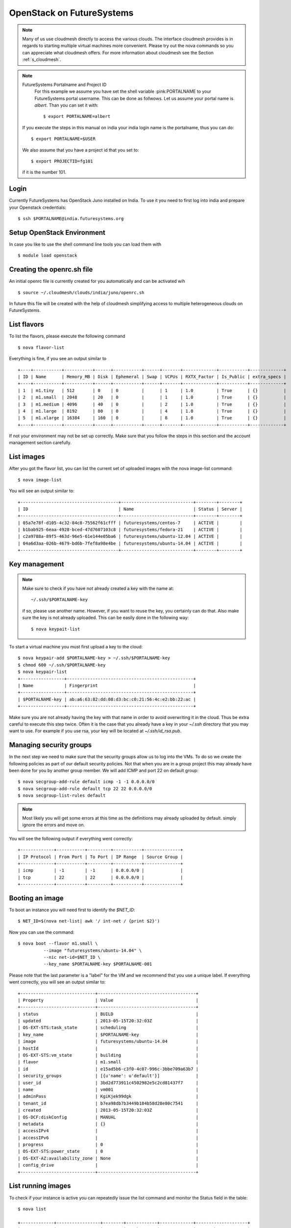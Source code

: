 .. _s-openstack:

OpenStack on FutureSystems
======================================================================

.. highlight:: bash

.. role:: pink

.. note:: Many of us use cloudmesh directly to access the various
	  clouds. The interface cloudmesh provides is in regards to
	  starting multiple virtual machines more convenient. Please
	  try out the nova commands so you can appreciate what
	  cloudmesh offers. For more information about cloudmesh see
	  the Section :ref:`s_cloudmesh`.


.. note:: FutureSystems Portalname and Project ID
          For this example we assume you have set the shell variable
	  :pink:PORTALNAME to your FutureSystems portal username. This can
	  be done as follwows. Let us assume your portal name is
	  `albert`. Than you can set it with::

              $ export PORTALNAME=albert

	 If you execute the steps in this manual on india your india
	 login name is the portalname, thus you can do::

              $ export PORTALNAME=$USER

         We also assume that you have a project id that you set to::

              $ export PROJECTID=fg101
 
         if it is the number 101.


Login
-------

Currently FutureSystems has OpenStack Juno installed on India. To use
it you need to first log into india and prepare your Openstack
credentials::

       $ ssh $PORTALNAME@india.futuresystems.org

Setup OpenStack Environment
---------------------------

In case you like to use the shell command line tools you can load them
with ::

    $ module load openstack

Creating the openrc.sh file
----------------------------------------------------------------------

An initial openrc file is currently created for you automatically and
can be activated wih ::

    $ source ~/.cloudmesh/clouds/india/juno/openrc.sh


In future this file will be created with the help of cloudmesh
simplifying access to multiple heterogeneous clouds on FutureSystems.

List flavors
------------

To list the flavors, please execute the following command ::

    $ nova flavor-list

Everything is fine, if you see an output similar to ::

       +----+-----------+-----------+------+-----------+------+-------+-------------+-----------+-------------+
       | ID | Name      | Memory_MB | Disk | Ephemeral | Swap | VCPUs | RXTX_Factor | Is_Public | extra_specs |
       +----+-----------+-----------+------+-----------+------+-------+-------------+-----------+-------------+
       | 1  | m1.tiny   | 512       | 0    | 0         |      | 1     | 1.0         | True      | {}          |
       | 2  | m1.small  | 2048      | 20   | 0         |      | 1     | 1.0         | True      | {}          |
       | 3  | m1.medium | 4096      | 40   | 0         |      | 2     | 1.0         | True      | {}          |
       | 4  | m1.large  | 8192      | 80   | 0         |      | 4     | 1.0         | True      | {}          |
       | 5  | m1.xlarge | 16384     | 160  | 0         |      | 8     | 1.0         | True      | {}          |
       +----+-----------+-----------+------+-----------+------+-------+-------------+-----------+-------------+

If not your environment may not be set up correctly. Make sure that
you follow the steps in this section and the account management
section carefully.

List images
-----------

After you got the flavor list, you can list the current set of
uploaded images with the nova image-list command::

       $ nova image-list

You will see an output similar to::

  +--------------------------------------+----------------------------+--------+--------+
  | ID                                   | Name                       | Status | Server |
  +--------------------------------------+----------------------------+--------+--------+
  | 05a7e78f-d105-4c32-84c8-75562f61cfff | futuresystems/centos-7     | ACTIVE |        |
  | b1bab925-6eaa-4928-bced-47d7607103c8 | futuresystems/fedora-21    | ACTIVE |        |
  | c2a9788a-89f5-463d-96e5-61e144e05ba6 | futuresystems/ubuntu-12.04 | ACTIVE |        |
  | 04a6d3aa-026b-4679-bd6b-7fef8a98e4be | futuresystems/ubuntu-14.04 | ACTIVE |        |
  +--------------------------------------+----------------------------+--------+--------+
  

Key management
--------------
.. note:: Make sure to check if you have not already created a key with
	  the name  at::

	    ~/.ssh/$PORTALNAME-key

	  if so, please use another name. However, if you want to
	  reuse the key, you certainly can do that. Also make sure the
	  key is not already uploaded.  This can be easily done in the
	  following way::

	    $ nova keypait-list

To start a virtual machine you must first upload a key to the
cloud::

       $ nova keypair-add $PORTALNAME-key > ~/.ssh/$PORTALNAME-key
       $ chmod 600 ~/.ssh/$PORTALNAME-key
       $ nova keypair-list
       +-----------------+-------------------------------------------------+
       | Name            | Fingerprint                                     |
       +-----------------+-------------------------------------------------+
       | $PORTALNAME-key | ab:a6:63:82:dd:08:d3:bc:c0:21:56:4c:e2:bb:22:ac |
       +-----------------+-------------------------------------------------+

Make sure you are not already having the key with that name in order
to avoid overwriting it in the cloud. Thus be extra careful to execute
this step twice. Often it is the case that you already have a key in
your `~/.ssh` directory that you may want to use. For example if you use
rsa, your key will be located at `~/.ssh/id_rsa.pub`. 

Managing security groups
----------------------------------------------------------------------

In the next step we need to make sure that the security groups allow
us to log into the VMs. To do so we create the following policies as
part of our default security policies. Not that when you are in a
group project this may already have been done for you by another group
member. We will add ICMP and port 22 on default group::

       $ nova secgroup-add-rule default icmp -1 -1 0.0.0.0/0
       $ nova secgroup-add-rule default tcp 22 22 0.0.0.0/0
       $ nova secgroup-list-rules default

.. note:: Most likely you will get some errors at this time as the
	  definitions may already uploaded by default. simply ignore
	  the errors and move on.

You will see the following output if everything went correctly::

       +-------------+-----------+---------+-----------+--------------+
       | IP Protocol | From Port | To Port | IP Range  | Source Group |
       +-------------+-----------+---------+-----------+--------------+
       | icmp        | -1        | -1      | 0.0.0.0/0 |              |
       | tcp         | 22        | 22      | 0.0.0.0/0 |              |
       +-------------+-----------+---------+-----------+--------------+

Booting an image
----------------------------------------------------------------------

To boot an instance you will need first to identify the `$NET_ID`::

    $ NET_ID=$(nova net-list| awk '/ int-net / {print $2}')

Now you can use the command::

  $ nova boot --flavor m1.small \
            --image "futuresystems/ubuntu-14.04" \
            --nic net-id=$NET_ID \
            --key_name $PORTALNAME-key $PORTALNAME-001

	    
Please note that the last parameter is a "label" for the VM and we
recommend thst you use a unique label. If everything went correctly,
you will see an output similar to::

       +-----------------------------+--------------------------------------+
       | Property                    | Value                                |
       +-----------------------------+--------------------------------------+
       | status                      | BUILD                                |
       | updated                     | 2013-05-15T20:32:03Z                 |
       | OS-EXT-STS:task_state       | scheduling                           |
       | key_name                    | $PORTALNAME-key                      |
       | image                       | futuresystems/ubuntu-14.04           |
       | hostId                      |                                      |
       | OS-EXT-STS:vm_state         | building                             |
       | flavor                      | m1.small                             |
       | id                          | e15ad5b6-c3f0-4c07-996c-3bbe709a63b7 |
       | security_groups             | [{u'name': u'default'}]              |
       | user_id                     | 3bd2d773911c4502982e5c2cd81437f7     |
       | name                        | vm001                                |
       | adminPass                   | KgiKjek99dgk                         |
       | tenant_id                   | b7ea98db7b3449b184b58d28e80c7541     |
       | created                     | 2013-05-15T20:32:03Z                 |
       | OS-DCF:diskConfig           | MANUAL                               |
       | metadata                    | {}                                   |
       | accessIPv4                  |                                      |
       | accessIPv6                  |                                      |
       | progress                    | 0                                    |
       | OS-EXT-STS:power_state      | 0                                    |
       | OS-EXT-AZ:availability_zone | None                                 |
       | config_drive                |                                      |
       +-----------------------------+--------------------------------------+


List running images
----------------------------------------------------------------------

To check if your instance is active you can repeatedly issue the list
command and monitor the Status field in the table::

       $ nova list

       +-------------+-----------------+--------+------------+-------------+--------------------+
       | ID          | Name            | Status | Task State | Power State | Networks           |
       +-------------+-----------------+--------+------------+-------------+--------------------+
       | c66 ... c73 | $PORTALNAME-001 | ACTIVE | -          | Running     | int-net=10.23.0.87 |
       +-------------+-----------------+--------+------------+-------------+--------------------+

Once it has changed from for example BUILD to ACTIVE, you can log
in. Pleas use the IP address provided under networks. Note that the
first address is private and can not be reached from outside india::

       $ ssh -l ubuntu -i ~/.ssh/$PORTALNAME-key 10.23.0.87

If you see a warning similar to::

       Add correct host key in ~/.ssh/known_hosts to get rid of this message.
       Offending key in ~/.ssh/known_hosts:3

you need to delete the offending host key from ~/.ssh/known_hosts.

Add floating IP address
----------------------------------------------------------------------

The internal IP address is not reachable from external nework. If you 
want to make your instance reachable from outside, you can use a 
floating IP address.

First, create a floating IP address::

       $ nova floating-ip-create ext-net
       +-----------------+-----------+----------+---------+
       | Ip              | Server Id | Fixed Ip | Pool    |
       +-----------------+-----------+----------+---------+
       | 149.165.158.149 | -         | -        | ext-net |
       +-----------------+-----------+----------+---------+

Check your floating ip list::

       $ nova floating-ip-list
       +-----------------+-----------+----------+---------+
       | Ip              | Server Id | Fixed Ip | Pool    |
       +-----------------+-----------+----------+---------+
       | 149.165.158.149 | -         | -        | ext-net |
       +-----------------+-----------+----------+---------+

And then, add the IP address to your instance::

       $ nova floating-ip-associate $PORTALNAME-001 149.165.158.149

.. note:: nova add-floating-ip is deprecated.

Check your floating ip list again to see if the ip address is added to your 
instance::

       # nova floating-ip-list
       +-----------------+--------------------------------------+-------------+---------+
       | Ip              | Server Id                            | Fixed Ip    | Pool    |
       +-----------------+--------------------------------------+-------------+---------+
       | 149.165.158.149 | xxxxxxxx-xxxx-xxxx-xxxx-xxxxxxxxxxxx | 10.23.0.87  | ext-net |
       +-----------------+--------------------------------------+-------------+---------+

Now, you should be able to login to your instance via ssh command like this::

       $ ssh -l ubuntu -i ~/.ssh/$PORTALNAME-key 149.165.158.149

If you see a warning similar to::

       Add correct host key in ~/.ssh/known_hosts to get rid of this message.
       Offending key in ~/.ssh/known_hosts:3

you need to delete the offending host key from ~/.ssh/known_hosts.

Please do not forget to also delete your 001 vm if you no longer need
it.

Releasing Floating IP Address
-------------------------------------------------------------------------------

If you are removing the association with a floating IP address and a VM instance::

  nova  floating-ip-disassociate <server> <address>

It looks like so::

  $ nova floating-ip-disassociate $PORTALNAME-001 149.165.158.149

There is one more step to fully return the lease of IP address. *THIS IS
IMPORTANT SINCE IP ADDRESSES ARE NOT SUFFICIENT*.

Check your floating ip list::

       $ nova floating-ip-list
       +-----------------+-----------+----------+---------+
       | Ip              | Server Id | Fixed Ip | Pool    |
       +-----------------+-----------+----------+---------+
       | 149.165.158.149 | -         | -        | ext-net |
       +-----------------+-----------+----------+---------+


The floating IP address is not associated with your VM instance but it is still
in your pool which means it is reserved for you and others can't use the IP
address.

We must release the IP address so that others can use it.:: 

  nova floating-ip-delete <address> 

It looks like this::

  $ nova floating-ip-delete 149.165.158.149

Delete your instance
--------------------

You can delete your instance with::

       $ nova delete $PORTALNAME-001

If your instance is deleted, your floating ip address will become available,
and `nova floating-ip-list` should show the output like this::

       $ nova floating-ip-list
       +-----------------+-----------+----------+---------+
       | Ip              | Server Id | Fixed Ip | Pool    |
       +-----------------+-----------+----------+---------+
       | 149.165.158.149 | -         | -        | ext-net |
       +-----------------+-----------+----------+---------+
       
Using block storage
----------------------------------------------------------------------

You can create a block storage with the volume-create command. A
volume is useful as you can store data in it and associate that
particular volumen to a VM. Hence, if you delete the VM, your volume
and the data on it is still there to be reused. To create one 1G volume
you can do ::

       $ nova volume-create 1 --display-name $PORTALNAME-vol-001

To more conveniently identify the image we also specified a
displayname. Please chose a uinque name so you can identify the volume
more easily.

To list the volumes you can use::

       $ nova volume-list
       +--------------+-----------+---------------------+------+-------------+-------------+
       | ID           | Status    | Display Name        | Size | Volume Type | Attached to |
       +--------------+-----------+---------------------+------+-------------+-------------+
       | 6d0d ... abc | available | $PORTALNAME-vol-001 |  1   | None        |             |
       +--------------+-----------+---------------------+------+-------------+-------------+

To attach the volume to your instance you can use the volume-attach
subcommand. Let us assume we like to attache it as "/dev/vdb", than
you can use the command:::

       $ nova volume-attach $PORTALNAME-001 6d0d8285-xxxx-xxxx-xxxx-xxxxxxxxxabc "/dev/vdb"

.. hint:: Hint

   $PORTALNAME-001 refers to the name of the VM that we have
   created earlier with the boot command.

Next, let us login to your instance, make filesystem and mount it.
Here's an example, mounting on /mnt::

       $ ssh -l ubuntu -i ~/.ssh/$PORTALNAME-key 10.35.23.18
       ubuntu@$PORTALNAME-001:~$ sudo su -
       root@$PORTALNAME-001:~# mkfs.ext4 /dev/vdb
       root@$PORTALNAME-001:~# mount /dev/vdb /mnt
       root@$PORTALNAME-001:~# df -h
       Filesystem      Size  Used Avail Use% Mounted on
       /dev/vda1        20G  2.1G   17G  11% /
       none            4.0K     0  4.0K   0% /sys/fs/cgroup
       udev            998M  8.0K  998M   1% /dev
       tmpfs           201M  236K  201M   1% /run
       none            5.0M     0  5.0M   0% /run/lock
       none           1002M     0 1002M   0% /run/shm
       none            100M     0  100M   0% /run/user
       /dev/vdb        4.8G   23M  0.8G   1% /mnt

When you want to detach it, unmount /mnt first, go back to indias's
login node and execute volume-detach::

       root@$PORTALNAME-001:~# umount /mnt
       root@$PORTALNAME-001:~# exit
       ubuntu@$PORTALNAME-001:~$ exit
       
       $ nova volume-detach $PORTALNAME-001 6d0d8285-xxxx-xxxx-xxxx-xxxxxxxxxxxx

Make a snapshot of an instance
------------------------------

To allow snapshots, you must use the following convention: 

* use your project number fg### in the prefix of your snapshot name followed
  by a /

* If needed you can also add your username as a prefix in addition to
  the project number. Replace the $PORTALNAME with the username of your
  FutureSystems account.

Let us assume your project is fg101 and you want to save the image
with by reminding you it was a my-ubuntu-01 image you want to
key. Than you can issue on india the following command::

       $ nova image-create $PORTALNAME-001 fg101/$PORTALNAME/my-ubuntu-01
       $ nova image-list
       +--------------+--------------------------------+--------+--------------+
       | ID           | Name                           | Status | Server       |
       +--------------+--------------------------------+--------+--------------+
       | 18c43 ... 33 | futuresystems/fedora-20        | ACTIVE |              |
       | 1a5fd ... e9 | futuresystems/ubuntu-14.04     | ACTIVE |              |
       | f4337 ... 44 | fg101/$PORTALNAME/my-ubuntu-01 | ACTIVE | c0bd ... bcc |
       +--------------+--------------------------------+--------+--------------+

If you want to download your customized image, you can do it with this::

       $ glance image-download --file "my-ubuntu-01.img" "fg101/$PORTALNAME/custom-ubuntu-01"

.. warning:: Please note that images not following this convention may
   be deleted without warning. Also ifyou do no longer need an image,
   please remove it.

Automate some initial configuration
-----------------------------------

You may want to install some packages into the image, enable root, and
add ssh authorized_keys. With the OpenStack cloud-init such steps can
be simplified.

Create a file(mycloudinit.txt) containing these lines::

       #cloud-config

       # Enable root login.
       disable_root: false

       # Install packages.
       packages:
       - apt-show-versions
       - wget
       - build-essential

       # Add some more ssh public keys.
       ssh_authorized_keys:
       - ssh-rsa AAAfkdfeiekf....fES7060rb myuser@s1
       - ssh-rsa AAAAAAkgeig78...skdfjeigi myuser@myhost

Now boot your instance with --user-data mycloudinit.txt like this::

       $ nova boot --flavor m1.small \
                   --image "futuresystems/ubuntu-14.04" \
                   --key_name $PORTALNAME-key \
                   --user-data mycloudinit.txt $PORTALNAME-002

You should be able to login to $PORTALNAME-002 as root, and the added packages are installed.

Get the latest version of Ubuntu Cloud Image and upload it to the OpenStack
---------------------------------------------------------------------------

.. note:: We will try to provide the latest images. E.g., currently in india openstack 
the ubuntu 14.04 image is officially available under name: futuresystems/ubuntu-14.04. So 
usually you can skip this section to simply use the one provided officially.

Several versions of Ubuntu cloud images are available at
`http://cloud-images.ubuntu.com/
<http://cloud-images.ubuntu.com/>`__. Choose the version you want and
download the file name with \*\*\*\*\*\*-cloudimg-amd64-disk1.img. For
example, downloading Ubuntu-14.04 is done like this::

       $ wget https://cloud-images.ubuntu.com/trusty/current/trusty-server-cloudimg-amd64-disk1.img

If you need a different version, please adapt the link accordingly.
You can upload the image with the glance client like this::

       $ glance image-create \
              --name fg101/$PORTALNAME/myimages/ubuntu-14.04 \
              --disk-format qcow2 \
              --container-format bare \
              --file trusty-server-cloudimg-amd64-disk1.img

Now your new image is listed on ``nova image-list`` and will be
available when the status become "ACTIVE".

   

How to change your password
---------------------------

#. Sometimes, users accidentally send password to a collaborator/support
   for debugging, and then regret. When you put yourself in the
   situation by mistake, don't worry. Just use keystone client and reset
   your password with::

       $ keystone password-update

Remember, you also have to **UPDATE** your new password in your openrc.sh file.
This can be achieved by either editing your openrc.sh file directly
(~/.cloudmesh/clouds/india/juno/openrc.sh), or recreating your openrc.sh file.

.. important::

   In order to reset your password your openrc.sh must be valid or you
   must know your current password. If you loose your password or your
   openrc.sh file becomes invalid you need to send an email to support
   requesting help.


What to do if you forgot your password
----------------------------------------------------------------------

In order to reset your password or you need to recreate your openrc.sh
without knowing your current password you need to send e-mail with the
following information to help@futuresystems.org and copy it to the
e-mail that you used in the portal. Below is a template for you to use
where you replace <username> with your portal name::

  Subject: lost openstack password <username>

  Name: Firstname, Lastname
  username: <username>
  e-mail registered in the portal: <portale-mail you used>

  Please seset my openrc file for the Juno cloud. By mistake I have modified it and can not remember the password.
 
  Thanks

  yourname here
  your email here



Change of rc file
^^^^^^^^^^^^^^^^^^^^^^^^^^^^^^^^^^^^^^^^^^^^^^^^^^^^^^^^^^^^^^^^^^^^^^^^^^^^^^^

If you want to make a change in your rc file (openrc.sh), follow the
instructions below.

* Open a ``~/.cloudmesh/clouds/india/juno/openrc.sh`` file
* Replace your old password to a new password in a ``OS_PASSWORD`` key.
* Load your rc file ``source ~/.cloudmesh/clouds/india/juno/openrc.sh``
* Try nova command line e.g. ``nova list``
* If you see a message like the below, your change is made incorrectly::

  ERROR (Unauthorized): The request you have made requires authentication. (HTTP 401)
 

Things to do when you need Euca2ools or EC2 interfaces
------------------------------------------------------

Even though the nova client and protocols will provide you with more
advanced features, some users still want to access OpenStack with EC2
compatible tools. We recommend against this and recommend instead that
you use `nova`. One such tool using eucarc files is euca2tools. We
explain briefly how you can access them.

#. Create a directory for putting eucarc, and create pk.pem, cert.pem
   and cacert.pem::

       cd ~/.futuregrid/openstack_havana
       nova x509-create-cert
       nova x509-get-root-cert
       ls -la

#. Create EC2_ACCESS_KEY and EC2_SECRET_KEY::

       keystone ec2-credentials-create

#. Create the file calle `~/.futuregrid/openstack_havana/eucarc` and put your EC2_ACCESS_KEY and
   EC2_SECRET_KEY that you obtained from the previous command into
   this file::

       export NOVA_KEY_DIR=$(cd $(dirname ${BASH_SOURCE[0]}) && pwd)
       export EC2_ACCESS_KEY="Your EC2_ACCESS_KEY"
       export EC2_SECRET_KEY="Your EC2_SECRET_KEY"
       export EC2_URL="http://i5r.idp.iu.futuregrid.org:8773/services/Cloud"
       export S3_URL="http://i5r.idp.iu.futuregrid.org:3333"
       export EC2_USER_ID=11
       export EC2_PRIVATE_KEY=${NOVA_KEY_DIR}/pk.pem
       export EC2_CERT=${NOVA_KEY_DIR}/cert.pem
       export NOVA_CERT=${NOVA_KEY_DIR}/cacert.pem
       export EUCALYPTUS_CERT=${NOVA_CERT}
       alias ec2-bundle-image="ec2-bundle-image --cert ${EC2_CERT} --privatekey ${EC2_PRIVATE_KEY} --user 42 --ec2cert ${NOVA_CERT}"
       alias ec2-upload-bundle="ec2-upload-bundle -a ${EC2_ACCESS_KEY} -s ${EC2_SECRET_KEY} --url ${S3_URL} --ec2cert ${NOVA_CERT}"

#. Confirm if euca2ools works::

       module load euca2ools/3.1.0
       source ~/.futuregrid/openstack_havana/eucarc
       euca-describe-images
       euca-describe-instances

.. note::

   Here's our known issues on using euca2ools or ec2 interface.

   - euca-upload-bundle with Boto 2.25.0 fails with "S3ResponseError: 404 Not Found".
   - tagging function such as euca-create-tags, euca-describe-tags fail with "InvalidRequest: The request is invalid."

.. _s-openstack-horizon:

Horizon GUI
---------------------------

Horizon is a graphical user interface/dashbooard for OpenStack. For
starting up VMs and stoping them by hand horizon may be a good
mechanism to manage your Virtual machines.  We have currently the
following horizon deployments available. For more detail, see Section
:ref:`openstack_horizion_lesson`.

The passphrase for horizion is on purpose not the same as the portal
password to introduce an additional layer of security.

You can locate the passphrase while looking at the openrc file for the
appropriate machine on india. Thus first log into india, and than load
the openstack module with::

     $ module load openstack

Look at 

     $ cat ~/.cloudmesh/clouds/india/juno/openrc.sh

and use the password included here. If you reset your password in Horizon you may
have to update it in this file after you changed it.


.. list-table:: Horizon endpoints
   :header-rows: 1
   :widths: 10,10,10,10,30

   * - Image
     - Version
     - Machine
     - Protocol
     - Description
   * - |image-horizon| 
     - Juno
     - `India <https://openstack-j.india.futuresystems.org/horizon>`_
     - Native OpenStack
     - India offers a Graphical user interface to access
       OpenStack. For those interested in only managing a few images
       this may be a good way to start. The link to the GUI is 
       https://openstack-j.india.futuresystems.org/horizon . The password
       can be found by following the method discussed above.


.. |image-horizon| image:: /images/fg-horizon.png 
   :width: 100px 


Screencasts
----------------------------------------------------------------------

This series of screencasts will walk you through the various ways on
how you can use OpenStack on FutureSystems. This includes the following:

* using openstack client command line tools to 

  * start, stop, assign ips, and query virtual machines
  * list images and flavors
  * to create security groups for login 
  * to log in to your virtual machine while using a key

* using the openstack horizon interface

.. list-table::
   :widths: 15 5 15 65
   :header-rows: 1

   * - Video
     - Length
     - Titles of the Lessons
     - Description of the Lessons
   * - |video-openstack| 
     - 11:55 min
     - Using OpenStack command line tools
     - This lesson explains you how to use the OpenStack Commandline
       tools on the FutureSystems cluster called sierra.futuregrid.org. 
       For written material, see section :ref:`s-openstack`.

       .. warning:: please replace sierra with india.

   * - |video-horizon| 
     - 8:30 min
     - Using OpenStack horizon GUI
     - This lesson explains you how to use the OpenStack Horizon to
       access the FutureSystems OpenStack IaaS framework on sierra.futuregrid.org. 
       For written material, see section :ref:`s-openstack-horizon`.

       .. warning:: please replace sierra with india.

.. |video-image| image:: /images/glyphicons_402_youtube.png 

.. |video-openstack| replace:: https://www.youtube.com/watch?v=xRVJfOaR23w
.. |video-horizon| replace:: https://www.youtube.com/watch?v=JkNlWAUlxF0
.. |video-eucalyptus| replace:: https://www.youtube.com/watch?v=D1v_twqWIxg

Exercises
----------------------------------------------------------------------

#. Create a VM on india and login
#. Create a volume and attach it to the vm
#. Read up on the openstack web page what vilumes are for.
#. Log into horizon and explore the interface. Start up a VM, create a
   volume and attach it to the VM. Assign a public ip and log in.
